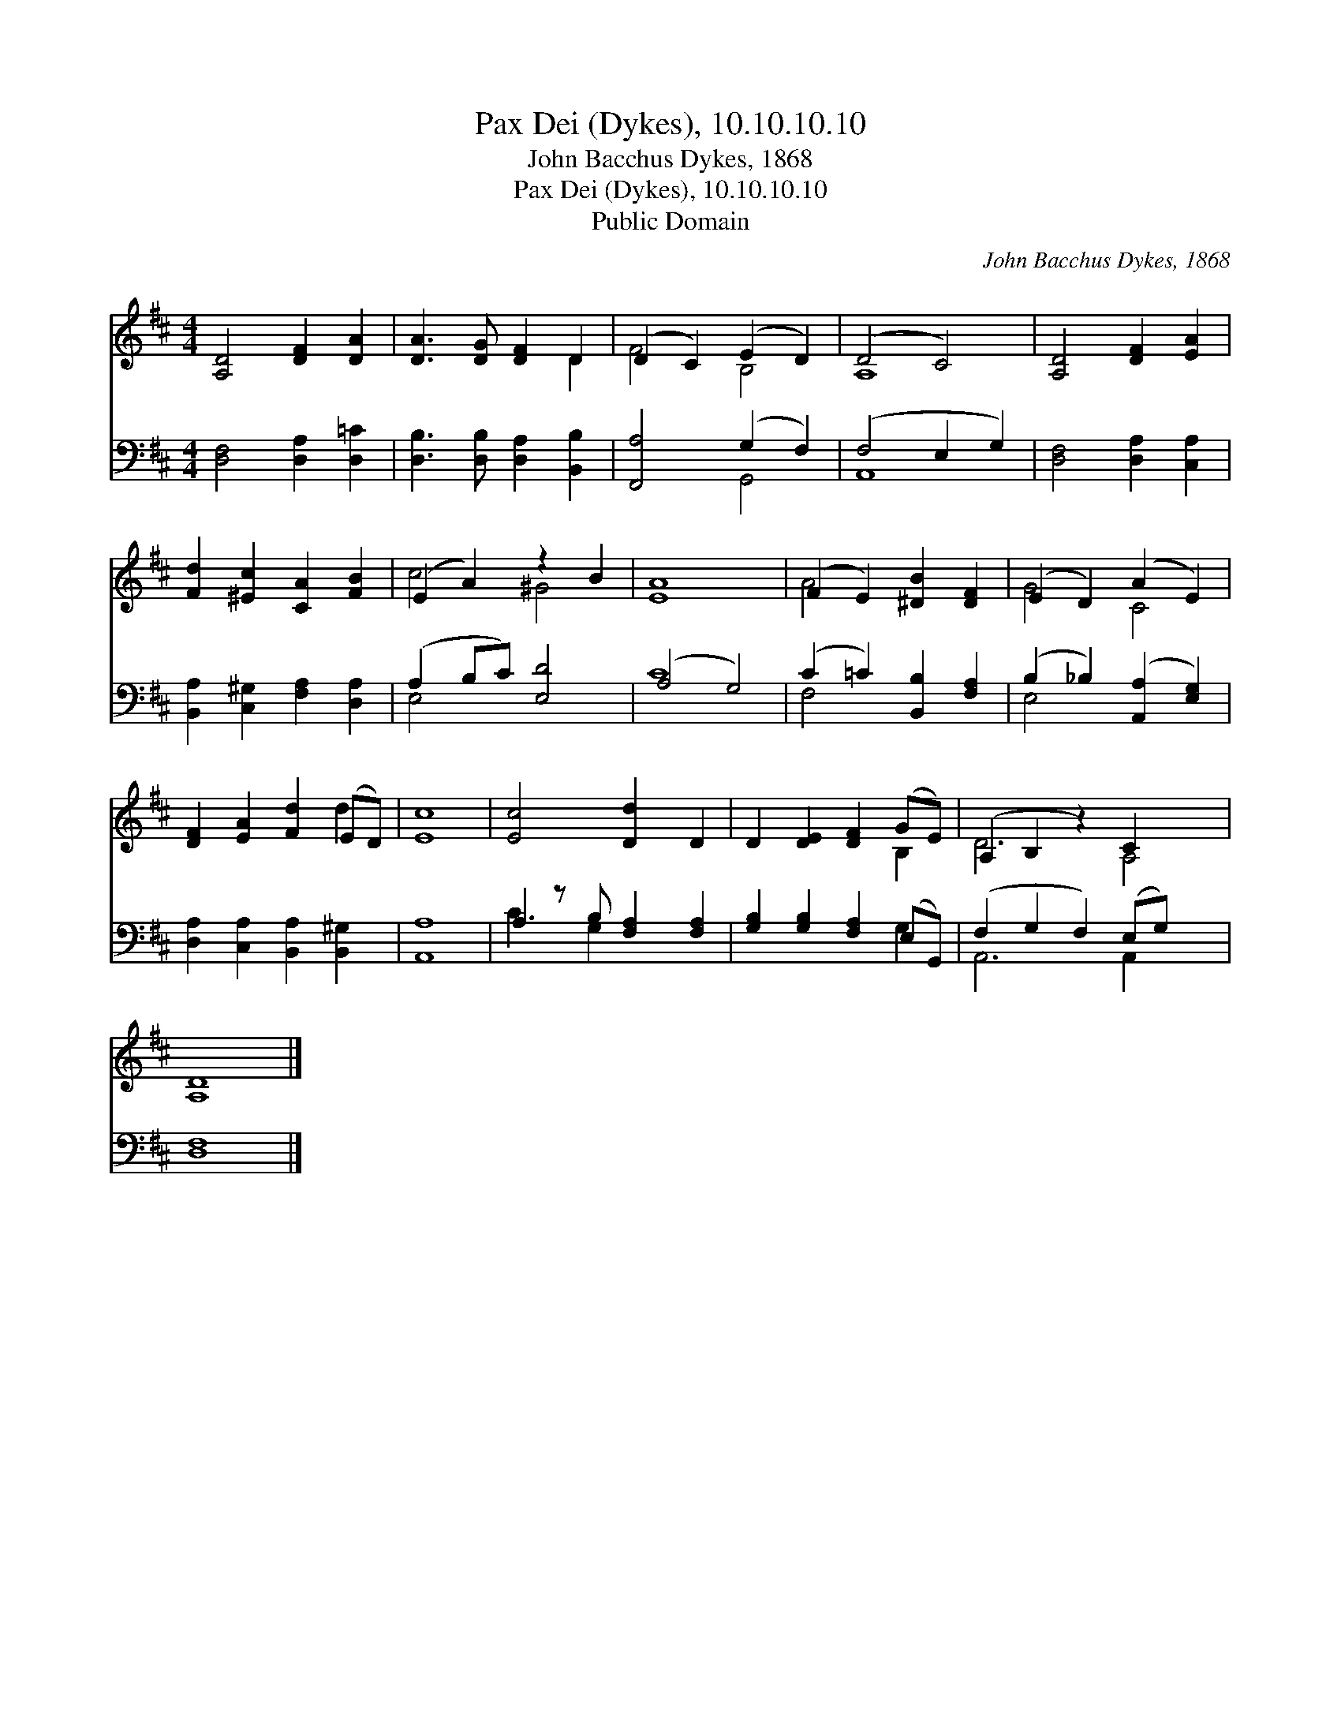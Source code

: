 X:1
T:Pax Dei (Dykes), 10.10.10.10
T:John Bacchus Dykes, 1868
T:Pax Dei (Dykes), 10.10.10.10
T:Public Domain
C:John Bacchus Dykes, 1868
Z:Public Domain
%%score ( 1 2 ) ( 3 4 )
L:1/8
M:4/4
K:D
V:1 treble 
V:2 treble 
V:3 bass 
V:4 bass 
V:1
 [A,D]4 [DF]2 [DA]2 | [DA]3 [DG] [DF]2 D2 | (D2 C2) (E2 D2) | (D4 C4) | [A,D]4 [DF]2 [EA]2 | %5
 [Fd]2 [^Ec]2 [CA]2 [FB]2 | (E2 A2) z2 B2 | [EA]8 | (F2 E2) [^DB]2 [DF]2 | (E2 D2) (A2 E2) | %10
 [DF]2 [EA]2 [Fd]2 (ED) | [Ec]8 | [Ec]4 [Dd]2 D2 | D2 [DE]2 [DF]2 (GE) | (A,2 B,2 z2) C2 x2 | %15
 [A,D]8 |] %16
V:2
 x8 | x6 D2 | F4 B,4 | A,8 | x8 | x8 | c4 ^G4 | x8 | A4 x4 | G4 C4 | x6 d2 | x8 | x8 | x6 B,2 | %14
 D6 A,4 | x8 |] %16
V:3
 [D,F,]4 [D,A,]2 [D,=C]2 | [D,B,]3 [D,B,] [D,A,]2 [B,,B,]2 | [F,,A,]4 (G,2 F,2) | (F,4 E,2 G,2) | %4
 [D,F,]4 [D,A,]2 [C,A,]2 | [B,,A,]2 [C,^G,]2 [F,A,]2 [D,A,]2 | (A,2 B,C) [E,D]4 | (A,4 G,4) | %8
 (C2 =C2) [B,,B,]2 [F,A,]2 | (B,2 _B,2) ([A,,A,]2 [E,G,]2) | [D,A,]2 [C,A,]2 [B,,A,]2 [B,,^G,]2 | %11
 [A,,A,]8 | A,2 z B, [F,A,]2 [F,A,]2 | [G,B,]2 [G,B,]2 [F,A,]2 (E,G,,) | (F,2 G,2 F,2) (E,G,) x2 | %15
 [D,F,]8 |] %16
V:4
 x8 | x8 | x4 G,,4 | A,,8 | x8 | x8 | E,4 x4 | C8 | F,4 x4 | E,4 x4 | x8 | x8 | C3 G,2 x3 | %13
 x6 G,2 | A,,6 A,,2 x2 | x8 |] %16


